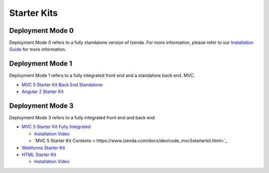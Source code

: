 =====================
Starter Kits
=====================

Deployment Mode 0
-----------------
Deployment Mode 0 refers to a fully standalone version of Izenda. For more information, please refer to our `Installation Guide <https://www.izenda.com/docs/install/.install.html>`_ for more information.


Deployment Mode 1
-----------------
Deployment Mode 1 refers to a fully integrated front end and a standalone back end.
MVC.

* `MVC 5 Starter Kit Back End Standalone <https://github.com/Izenda7Series/Mvc5StarterKit_BE_Standalone>`_
* `Angular 2 Starter Kit <https://github.com/Izenda7Series/Angular2Starterkit>`_

Deployment Mode 3
------------------
Deployment Mode 3 refers to a fully integrated front end and back end.

* `MVC 5 Starter Kit Fully Integrated <https://github.com/Izenda7Series/Mvc5StarterKit>`_

  * `Installation Video <https://www.izenda.com/7-series-installation-videos/#mvc5starter>`_
  * `MVC 5 Starter Kit Contents < https://www.izenda.com/docs/dev/code_mvc5starterkit.html>`_

* `Webforms Starter Kit <https://github.com/Izenda7Series/WebFormsStarterkit>`_ 

* `HTML Starter Kit <https://github.com/Izenda7Series/HtmlStarterkit>`_ 
  
  * `Installation Video <https://www.izenda.com/7-series-installation-videos/#htmlkit>`_
   
   

  

   
